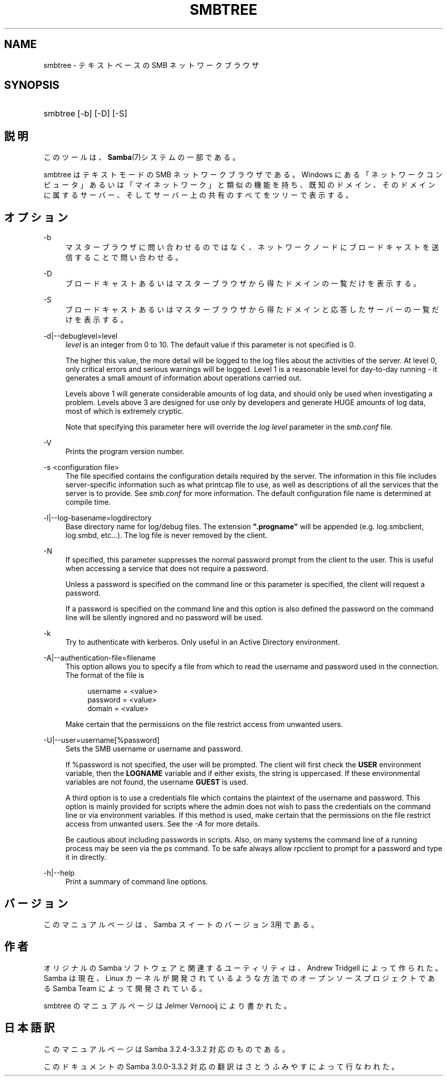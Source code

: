 .\"     Title: smbtree
.\"    Author: 
.\" Generator: DocBook XSL Stylesheets v1.73.2 <http://docbook.sf.net/>
.\"      Date: 04/17/2009
.\"    Manual: ユーザコマンド
.\"    Source: Samba 3.3
.\"
.TH "SMBTREE" "1" "04/17/2009" "Samba 3\.3" "ユーザコマンド"
.\" disable hyphenation
.nh
.\" disable justification (adjust text to left margin only)
.ad l
.SH "NAME"
smbtree - テキストベースの SMB ネットワークブラウザ
.SH "SYNOPSIS"
.HP 1
smbtree [\-b] [\-D] [\-S]
.SH "説明"
.PP
このツールは、\fBSamba\fR(7)システムの一部である。
.PP
smbtree
はテキストモードの SMB ネットワークブラウザである。 Windows にある「ネットワークコンピュータ」あるいは「マイネットワーク」 と類似の機能を持ち、 既知のドメイン、そのドメインに属するサーバー、 そしてサーバー上の共有のすべてをツリーで表示する。
.SH "オプション"
.PP
\-b
.RS 4
マスターブラウザに問い合わせるのではなく、ネットワーク ノードにブロードキャストを送信することで問い合わせる。
.RE
.PP
\-D
.RS 4
ブロードキャストあるいはマスターブラウザから得たドメインの一覧だけを表示する。
.RE
.PP
\-S
.RS 4
ブロードキャストあるいはマスターブラウザから得たドメインと応答したサーバーの一覧だけを表示する。
.RE
.PP
\-d|\-\-debuglevel=level
.RS 4
\fIlevel\fR
is an integer from 0 to 10\. The default value if this parameter is not specified is 0\.
.sp
The higher this value, the more detail will be logged to the log files about the activities of the server\. At level 0, only critical errors and serious warnings will be logged\. Level 1 is a reasonable level for day\-to\-day running \- it generates a small amount of information about operations carried out\.
.sp
Levels above 1 will generate considerable amounts of log data, and should only be used when investigating a problem\. Levels above 3 are designed for use only by developers and generate HUGE amounts of log data, most of which is extremely cryptic\.
.sp
Note that specifying this parameter here will override the
\fIlog level\fR
parameter in the
\fIsmb\.conf\fR
file\.
.RE
.PP
\-V
.RS 4
Prints the program version number\.
.RE
.PP
\-s <configuration file>
.RS 4
The file specified contains the configuration details required by the server\. The information in this file includes server\-specific information such as what printcap file to use, as well as descriptions of all the services that the server is to provide\. See
\fIsmb\.conf\fR
for more information\. The default configuration file name is determined at compile time\.
.RE
.PP
\-l|\-\-log\-basename=logdirectory
.RS 4
Base directory name for log/debug files\. The extension
\fB"\.progname"\fR
will be appended (e\.g\. log\.smbclient, log\.smbd, etc\.\.\.)\. The log file is never removed by the client\.
.RE
.PP
\-N
.RS 4
If specified, this parameter suppresses the normal password prompt from the client to the user\. This is useful when accessing a service that does not require a password\.
.sp
Unless a password is specified on the command line or this parameter is specified, the client will request a password\.
.sp
If a password is specified on the command line and this option is also defined the password on the command line will be silently ingnored and no password will be used\.
.RE
.PP
\-k
.RS 4
Try to authenticate with kerberos\. Only useful in an Active Directory environment\.
.RE
.PP
\-A|\-\-authentication\-file=filename
.RS 4
This option allows you to specify a file from which to read the username and password used in the connection\. The format of the file is
.sp
.sp
.RS 4
.nf
username = <value>
password = <value>
domain   = <value>
.fi
.RE
.sp
Make certain that the permissions on the file restrict access from unwanted users\.
.RE
.PP
\-U|\-\-user=username[%password]
.RS 4
Sets the SMB username or username and password\.
.sp
If %password is not specified, the user will be prompted\. The client will first check the
\fBUSER\fR
environment variable, then the
\fBLOGNAME\fR
variable and if either exists, the string is uppercased\. If these environmental variables are not found, the username
\fBGUEST\fR
is used\.
.sp
A third option is to use a credentials file which contains the plaintext of the username and password\. This option is mainly provided for scripts where the admin does not wish to pass the credentials on the command line or via environment variables\. If this method is used, make certain that the permissions on the file restrict access from unwanted users\. See the
\fI\-A\fR
for more details\.
.sp
Be cautious about including passwords in scripts\. Also, on many systems the command line of a running process may be seen via the
ps
command\. To be safe always allow
rpcclient
to prompt for a password and type it in directly\.
.RE
.PP
\-h|\-\-help
.RS 4
Print a summary of command line options\.
.RE
.SH "バージョン"
.PP
このマニュアルページは、Samba スイートのバージョン 3用である。
.SH "作者"
.PP
オリジナルの Samba ソフトウェアと関連するユーティリティは、 Andrew Tridgell によって作られた。 Samba は現在、Linux カーネルが開発されているような方法でのオープンソースプロジェクトである Samba Team によって開発されている。
.PP
smbtree のマニュアルページは Jelmer Vernooij により書かれた。
.SH "日本語訳"
.PP
このマニュアルページは Samba 3\.2\.4\-3\.3\.2 対応のものである。
.PP
このドキュメントの Samba 3\.0\.0\-3\.3\.2 対応の翻訳は さとうふみやすによって行なわれた。
